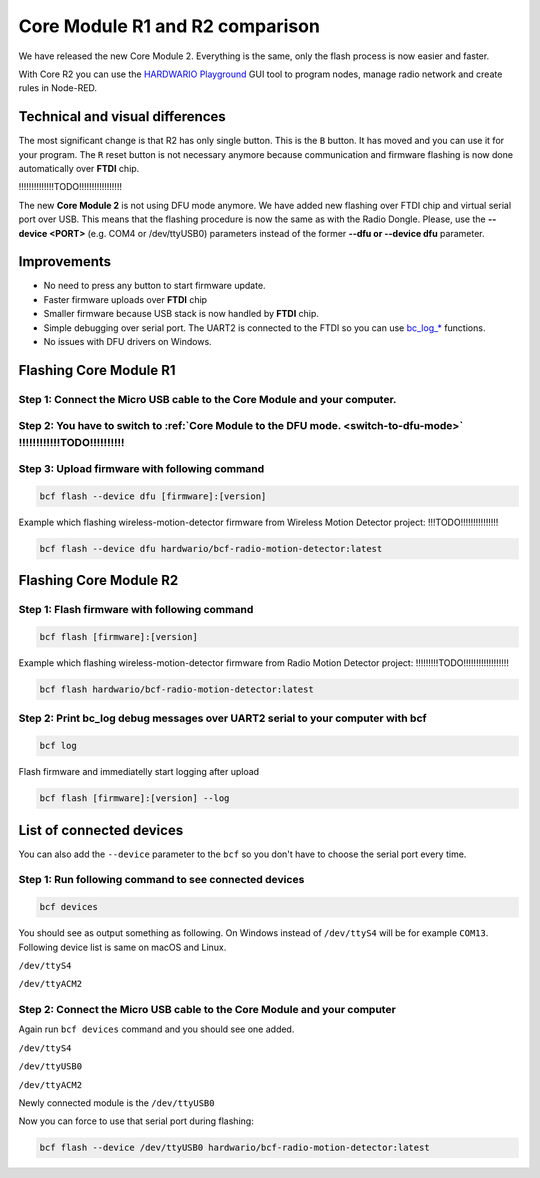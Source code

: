 ################################
Core Module R1 and R2 comparison
################################

We have released the new Core Module 2. Everything is the same, only the flash process is now easier and faster.

With Core R2 you can use the `HARDWARIO Playground <https://www.hardwario.com/download/>`_ GUI tool to program nodes,
manage radio network and create rules in Node-RED.

********************************
Technical and visual differences
********************************

The most significant change is that R2 has only single button. This is the ``B`` button.
It has moved and you can use it for your program.
The ``R`` reset button is not necessary anymore because communication and firmware flashing is now done automatically over **FTDI** chip.

!!!!!!!!!!!!!!TODO!!!!!!!!!!!!!!!!!

The new **Core Module 2** is not using DFU mode anymore.
We have added new flashing over FTDI chip and virtual serial port over USB.
This means that the flashing procedure is now the same as with the Radio Dongle.
Please, use the **--device <PORT>** (e.g. COM4 or /dev/ttyUSB0) parameters instead of the former **--dfu or --device dfu** parameter.

************
Improvements
************

- No need to press any button to start firmware update.
- Faster firmware uploads over **FTDI** chip
- Smaller firmware because USB stack is now handled by **FTDI** chip.
- Simple debugging over serial port. The UART2 is connected to the FTDI so you can use `bc_log_* <https://sdk.hardwario.com/group__bc__log.html>`_ functions.
- No issues with DFU drivers on Windows.

***********************
Flashing Core Module R1
***********************

Step 1: Connect the Micro USB cable to the Core Module and your computer.
*************************************************************************

Step 2: You have to switch to :ref:`Core Module to the DFU mode. <switch-to-dfu-mode>` !!!!!!!!!!!!TODO!!!!!!!!!!
*****************************************************************************************************************

Step 3: Upload firmware with following command
**********************************************

.. code-block:: console

    bcf flash --device dfu [firmware]:[version]

Example which flashing wireless-motion-detector firmware from Wireless Motion Detector project: !!!TODO!!!!!!!!!!!!!!!

.. code-block:: console

    bcf flash --device dfu hardwario/bcf-radio-motion-detector:latest

***********************
Flashing Core Module R2
***********************

Step 1: Flash firmware with following command
*********************************************

.. code-block:: console

    bcf flash [firmware]:[version]

Example which flashing wireless-motion-detector firmware from Radio Motion Detector project: !!!!!!!!!TODO!!!!!!!!!!!!!!!!!!

.. code-block:: console

    bcf flash hardwario/bcf-radio-motion-detector:latest

Step 2: Print bc_log debug messages over UART2 serial to your computer with bcf
*******************************************************************************

.. code-block:: console

    bcf log

Flash firmware and immediatelly start logging after upload

.. code-block:: console

    bcf flash [firmware]:[version] --log

*************************
List of connected devices
*************************

You can also add the ``--device`` parameter to the ``bcf`` so you don't have to choose the serial port every time.

Step 1: Run following command to see connected devices
******************************************************

.. code-block:: console

    bcf devices

You should see as output something as following.
On Windows instead of ``/dev/ttyS4`` will be for example ``COM13``. Following device list is same on macOS and Linux.

``/dev/ttyS4``

``/dev/ttyACM2``

Step 2: Connect the Micro USB cable to the Core Module and your computer
************************************************************************

Again run ``bcf devices`` command and you should see one added.

``/dev/ttyS4``

``/dev/ttyUSB0``

``/dev/ttyACM2``

Newly connected module is the ``/dev/ttyUSB0``

Now you can force to use that serial port during flashing:

.. code-block:: console

    bcf flash --device /dev/ttyUSB0 hardwario/bcf-radio-motion-detector:latest
